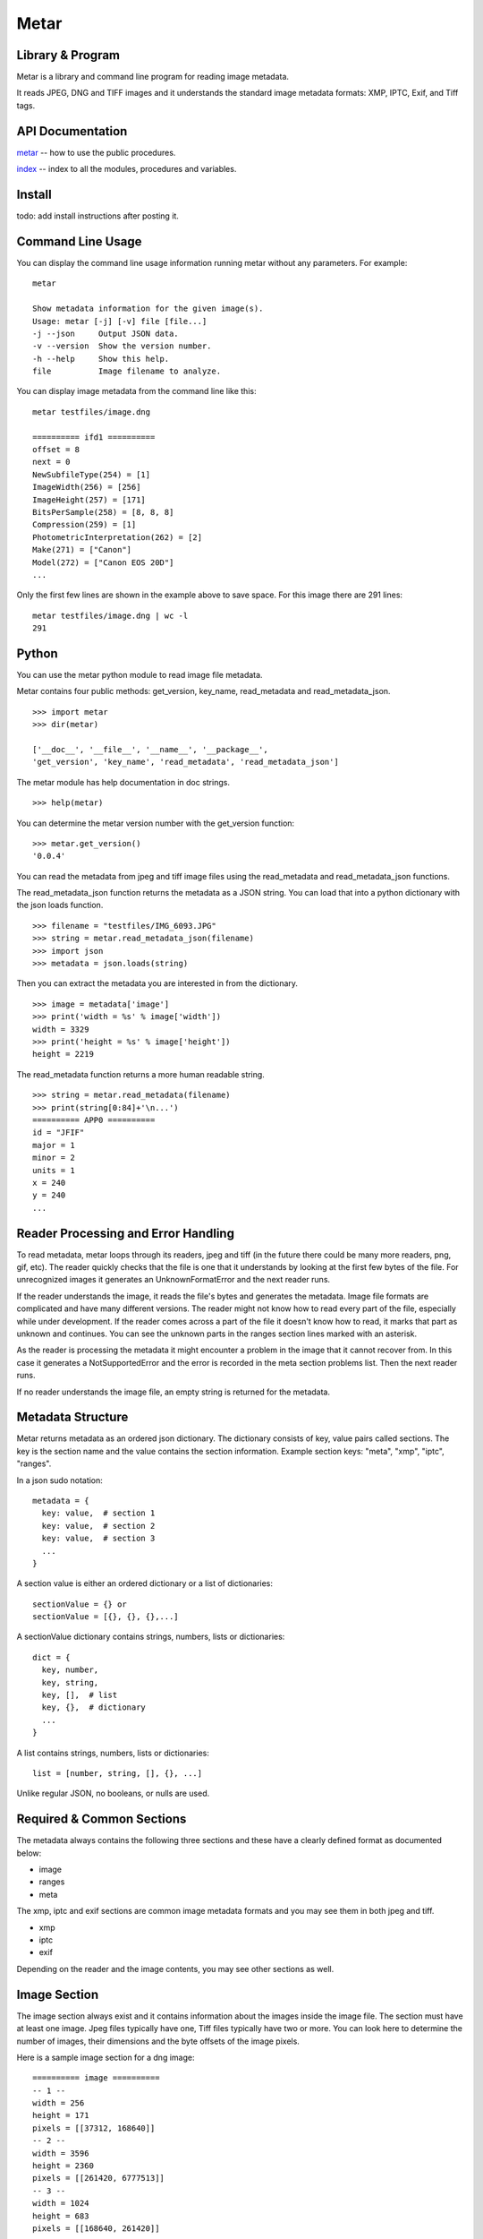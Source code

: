 =================
Metar
=================

Library & Program
=================

Metar is a library and command line program for reading image metadata.

It reads JPEG, DNG and TIFF images and it understands the standard
image metadata formats: XMP, IPTC, Exif, and Tiff tags.

API Documentation
=================

`metar <metar.html>`_ -- how to use the public procedures.

`index <theindex.html>`_ -- index to all the modules, procedures
and variables.


Install
=================

todo: add install instructions after posting it.


Command Line Usage
=================

You can display the command line usage information running metar
without any parameters.  For example::

  metar

  Show metadata information for the given image(s).
  Usage: metar [-j] [-v] file [file...]
  -j --json     Output JSON data.
  -v --version  Show the version number.
  -h --help     Show this help.
  file          Image filename to analyze.

You can display image metadata from the command line like this::

  metar testfiles/image.dng

  ========== ifd1 ==========
  offset = 8
  next = 0
  NewSubfileType(254) = [1]
  ImageWidth(256) = [256]
  ImageHeight(257) = [171]
  BitsPerSample(258) = [8, 8, 8]
  Compression(259) = [1]
  PhotometricInterpretation(262) = [2]
  Make(271) = ["Canon"]
  Model(272) = ["Canon EOS 20D"]
  ...

Only the first few lines are shown in the example above to save
space.  For this image there are 291 lines::

  metar testfiles/image.dng | wc -l
  291

Python
=================

You can use the metar python module to read image file metadata.

Metar contains four public methods: get_version, key_name,
read_metadata and read_metadata_json.

::
   
  >>> import metar
  >>> dir(metar)

  ['__doc__', '__file__', '__name__', '__package__',
  'get_version', 'key_name', 'read_metadata', 'read_metadata_json']

The metar module has help documentation in doc strings.

::

  >>> help(metar)

You can determine the metar version number with the get_version
function:

::

  >>> metar.get_version()
  '0.0.4'

You can read the metadata from jpeg and tiff image files using
the read_metadata and read_metadata_json functions.

The read_metadata_json function returns the metadata as a JSON
string. You can load that into a python dictionary with the json
loads function.

::

  >>> filename = "testfiles/IMG_6093.JPG"
  >>> string = metar.read_metadata_json(filename)
  >>> import json
  >>> metadata = json.loads(string)

Then you can extract the metadata you are interested in from the
dictionary.

::
   
  >>> image = metadata['image']
  >>> print('width = %s' % image['width'])
  width = 3329
  >>> print('height = %s' % image['height'])
  height = 2219


The read_metadata function returns a more human readable string.

::
   
  >>> string = metar.read_metadata(filename)
  >>> print(string[0:84]+'\n...')
  ========== APP0 ==========
  id = "JFIF"
  major = 1
  minor = 2
  units = 1
  x = 240
  y = 240
  ...

Reader Processing and Error Handling
=================

To read metadata, metar loops through its readers, jpeg and tiff
(in the future there could be many more readers, png, gif, etc).
The reader quickly checks that the file is one that it
understands by looking at the first few bytes of the file.  For
unrecognized images it generates an UnknownFormatError and the
next reader runs.

If the reader understands the image, it reads the file's bytes
and generates the metadata. Image file formats are complicated
and have many different versions. The reader might not know how
to read every part of the file, especially while under
development.  If the reader comes across a part of the file it
doesn't know how to read, it marks that part as unknown and
continues. You can see the unknown parts in the ranges section
lines marked with an asterisk.

As the reader is processing the metadata it might encounter a
problem in the image that it cannot recover from. In this case it
generates a NotSupportedError and the error is recorded in the meta
section problems list.  Then the next reader runs.

If no reader understands the image file, an empty string is
returned for the metadata.

  
Metadata Structure
=================

Metar returns metadata as an ordered json dictionary. The
dictionary consists of key, value pairs called sections. The key
is the section name and the value contains the section
information. Example section keys: "meta", "xmp", "iptc", "ranges".

In a json sudo notation::

  metadata = {
    key: value,  # section 1
    key: value,  # section 2
    key: value,  # section 3
    ...
  }

A section value is either an ordered dictionary or a list of dictionaries::

  sectionValue = {} or
  sectionValue = [{}, {}, {},...]

A sectionValue dictionary contains strings, numbers, lists or dictionaries::

  dict = {
    key, number,
    key, string,
    key, [],  # list
    key, {},  # dictionary
    ...
  }

A list contains strings, numbers, lists or dictionaries::

  list = [number, string, [], {}, ...]

Unlike regular JSON, no booleans, or nulls are used.

Required & Common Sections
=================

The metadata always contains the following three sections and
these have a clearly defined format as documented below:

* image
* ranges
* meta
  
The xmp, iptc and exif sections are common image metadata formats
and you may see them in both jpeg and tiff.

* xmp
* iptc
* exif

Depending on the reader and the image contents, you may see other
sections as well.


Image Section
=================

The image section always exist and it contains information about
the images inside the image file. The section must have at least
one image. Jpeg files typically have one, Tiff files typically
have two or more.  You can look here to determine the number of
images, their dimensions and the byte offsets of the image
pixels.

Here is a sample image section for a dng image::

  ========== image ==========
  -- 1 --
  width = 256
  height = 171
  pixels = [[37312, 168640]]
  -- 2 --
  width = 3596
  height = 2360
  pixels = [[261420, 6777513]]
  -- 3 --
  width = 1024
  height = 683
  pixels = [[168640, 261420]]

Image Fields:

* width -- the width of the image in pixels.
* height -- the height of the image in pixels.
* pixels -- a list of file offsets telling where the image pixels
  are in the file. Each tuple is a half open interval, [start,
  finish).

The Meta Section
=================

The meta section always exists and it contains information about
the environment.

Here is a sample meta section::
  
  ========== meta ==========
  filename = "image.jpg"
  reader = "jpeg"
  size = 2198
  version = "0.0.4"
  nimVersion = "0.19.0"
  os = "macosx"
  cpu = "amd64"
  problems = []
  readers = ["jpeg", "tiff"]

These fields always exist:

* filename -- the basename of the image file.
* reader -- the metar reader that generated the metadata.
* size -- the image file size in bytes.
* version -- the metar version number following Semantic
  Versioning 2.0.0, see https://semver.org/. When new sections
  and fields are added, the minor version number is
  incremented. If any previous required section or field is
  removed or modified that is an incompatible change and the
  major version number is increased.  Care is taken to only make
  backward compatible changes.
* nimVersion -- the nim compiler used to build metar.
* os -- the system OS.
* cpu -- the system CPU.
* problems -- a list of problems, for example: [['jpeg', "corrupt
  file at offset 2345"]]. Each problem entry contains the reader
  name, and the error message. You will see entries when a reader
  identified the file as one it understands but it encountered a
  unrecoverable problem when decoding the file.
* readers -- the list of available readers. The readers are
  processed in the order listed.

Ranges Section
=================

The ranges section always exists. It describes the file as a list
of byte ranges. You can determine where the section exist in the
file.  It shows the unknown as well as known ranges.

Here is a sample ranges section from a Jpeg image::

  ========== ranges ==========
  SOI    (0, 2) 
  APP0   (2, 20) 
  APPE   (20, 36) 
  exif   (36, 46) id
  exif   (46, 54) header
  exif   (54, 162) entries
  exif   (122, 2182) Padding(59932)
  exif   (2182, 2191) ImageDescription(270)
  gap*   (2191, 2192) 1 gap byte: 00  .
  exif   (2192, 2198) Make(271)
  exif   (2198, 2212) Model(272)
  exif   (2212, 2232) ModifyDate(306)
  exif   (2232, 2240) Artist(315)
  gap*   (2240, 4664) 2424 gap bytes: 6E 6F 6E 00 43 61 6E 6F...  non.Cano
  exif   (4664, 4682) XPTitle(40091)
  exif   (4682, 4750) XPComment(40092)
  gap*   (4750, 4796) 46 gap bytes: 68 00 69 00 73 00 20 00...  h.i.s. .
  iptc   (4796, 4818) header
  APPD*  (4796, 4948) Iptc: marker not 0x1c.
  iptc*  (4818, 4824) unknown header bytes
  iptc   (4824, 4826) header
  iptc   (4826, 4843) 65
  iptc   (4843, 4856) Keywords(25)
  iptc   (4856, 4866) Keywords(25)
  iptc   (4866, 4877) Keywords(25)
  iptc   (4877, 4919) Description(120)
  iptc   (4919, 4933) Title(5)
  iptc   (4933, 4947) Headline(105)
  APP2*  (4948, 5526) 
  xmp    (5526, 11794) 
  DQT    (11794, 11863) 
  DQT    (11863, 11932) 
  SOF0   (11932, 11951) 
  DHT    (11951, 11984) 
  DHT    (11984, 12167) 
  DHT    (12167, 12200) 
  DHT    (12200, 12383) 
  DRI    (12383, 12389) 
  SOS    (12389, 12403) 
  scans  (12403, 758218) 
  EOI    (758218, 758220)

Each line describes a byte range of the file. The lines are
sorted.

Range columns:

* the first column is the name of the range. Often it is a
  section name. You can see where the section comes from in the
  file. If the reader leaves out a range, it appears here as a gap
  range and is marked with an asterisk.
* the next optional column is an asterisk.  The asterisk means
  the reader did not understand this part of the file.
* the next column, [start, finish) is the offset of the beginning
of the range and finish is one past the end.
* the next optional column is a description of the range.


Xmp Section
=================

The Extensible Metadata Platform (XMP) is an ISO standard for
storing metadata in files. The format incorporates the exif, iptc and
other metadata so it is the most complete. It is an xml format
that metar converts to a key value dictionary.

Here is a sample xmp section from a dng image::

  ========== xmp ==========
  xpacket:begin = "﻿"
  xpacket:id = "W5M0MpCehiHzreSzNTczkc9d"
  crs:Version = "3.2"
  crs:RawFileName = "IMG_6093.dng"
  crs:WhiteBalance = "As Shot"
  crs:Temperature = "5000"
  crs:Tint = "0"
  crs:Exposure = "-0.20"
  --snip--
  exif:Function = "False"
  exif:RedEyeMode = "False"
  aux:SerialNumber = "620423455"
  aux:LensInfo = "24/1 70/1 0/0 0/0"
  aux:Lens = "24.0-70.0 mm"
  aux:ImageNumber = "205"
  aux:FlashCompensation = "0/1"
  xap:MetadataDate = "2014-10-14T20:32:57-07:00"
  dc:creator = ["unknown"]
  xpacket:end = "w'?"
  xmlns:x = "adobe:ns:meta/"
  x:xmptk = "XMP toolkit 3.0-28, framework 1.6"
  xmlns:rdf = "http://www.w3.org/1999/02/22-rdf-syn...
  xmlns:iX = "http://ns.adobe.com/iX/1.0/"
  xmlns:crs = "http://ns.adobe.com/camera-raw-setti...
  xmlns:exif = "http://ns.adobe.com/exif/1.0/"
  xmlns:aux = "http://ns.adobe.com/exif/1.0/aux/"
  xmlns:pdf = "http://ns.adobe.com/pdf/1.3/"
  xmlns:photoshop = "http://ns.adobe.com/photoshop/1.0/"
  xmlns:tiff = "http://ns.adobe.com/tiff/1.0/"
  xmlns:xap = "http://ns.adobe.com/xap/1.0/"
  xmlns:dc = "http://purl.org/dc/elements/1.1/"

Exif Section
=================

Exchangeable image file format (Exif) is a standard metadata
format used by digital camera and others. It is encoded in the
file using tiff tags.

Note:

  As you can see from the example data below, a lot of the
  information doesn't mean much to the casual user.  You can puzzle
  out the meaning of some of fields like the date/time, version
  number, ISO, but others like exposure time, fnumber mean
  little. Metar extracts and shows the file metadata content with
  very little interpretation.  Metar's current focus is to extract and
  decode as much information it can from the files. Interpreting at
  a higher level can be implemented post processing metar metadata.

Here is a sample exif section from a dng image::

  ========== exif4 ==========
  offset = 36962
  next = 0
  ExposureTime(33434) = [[1, 40]]
  FNumber(33437) = [[28, 10]]
  ExposureProgram(34850) = [2]
  ISO(34855) = [100]
  ExifVersion(36864) = [48, 50, 50, 49]
  DateTimeOriginal(36867) = ["2014:10:04 06:14:16"]
  CreateDate(36868) = ["2014:10:04 06:14:16"]
  ShutterSpeedValue(37377) = [[5321928, 1000000]]
  ApertureValue(37378) = [[2970854, 1000000]]
  ExposureCompensation(37380) = [[0, 2]]
  MeteringMode(37383) = [1]
  Flash(37385) = [16]
  FocalLength(37386) = [[27, 1]]
  FocalPlaneXResolution2(41486) = [[3504000, 885]]
  FocalPlaneYResolution2(41487) = [[2336000, 590]]
  FocalPlaneResolutionUnit2(41488) = [2]
  CustomRendered(41985) = [0]
  ExposureMode(41986) = [0]
  WhiteBalance(41987) = [1]
  SceneCaptureType(41990) = [0]


Iptc Section
=================

International Press Telecommunications Council (IPTC)
standardized the metadata used between new agencies and
newspapers around 1990.

Here is a sample iptc section from an image::

  ========== iptc ==========
  City(90) = ["", "", "", "", "", "", "City (Core) (ref2016)"]
  Description(120) = "The description aka caption (ref2016)"
  CaptionWriter(122) = "Description Writer (ref2016)"
  Headline(105) = "The Headline (ref2016)"
  Instructions(40) = "An Instruction (ref2016)"
  Photographer(80) = "Creator1 (ref2016)"
  Photographer's Job Title(85) = "Creator's Job Title  (ref2016)"
  Credit(110) = "Credit Line (ref2016)"
  Source(115) = "Source (ref2016)"
  Title(5) = "The Title (ref2016)"
  DateCreated(55) = "20161121"
  60 = "160101+0000"
  Location(92) = "Sublocation (Core) (ref2016)"
  ProvinceState(95) = "Province/State (Core) (ref2016)"
  Country(101) = "Country (Core) (ref2016)"
  CountryCode(100) = "R16"
  Reference(103) = "Job Id (ref2016)"
  Keywords(25) = ["Keyword1ref2016", "Keyword2ref2016", "Keyword3ref2016"]
  Copyright(116) = "Copyright (Notice) 2016 IPTC - www.i...
  IntellectualGenre(4) = "A Genre (ref2016)"
  12 = ["IPTC:1ref2016", "IPTC:2ref2016", "IPTC:3ref2016"]


Key Names
=================

The metadata keys are often numbers to reflect the actual data in
the file.  You can convert these numbers to more human readable
names using the keyName procedure.

For example the iptc copyright key is "116".  The keyName
procedure will convert it to "Copyright". The getMetadata
procedure calls keyName and combines that with the original
number, for example, "Copyright(116)".


Scan Disk for Images
=================

You can use metar to scan your disk and count image files it
recognizes.  The following command counts how many image are in
your home folder on linux. It uses the find command to list all
the files in your home folder then feed them to metar. It uses
grep, sort and uniq to origanize them by image type. On my
machine there are 5523 jpegs and 2207 tiff files::

  find ~ -type f -print0 | xargs -0 bin/metar | grep '^reader =' | sort | uniq -c

  5523 reader = "jpeg"
  2207 reader = "tiff"

The ranges section marks unknown ranges with a asterisk. As a
metar developer you may want to find areas to improve. You can
search for these unknown areas in all your files. For example to
search all the files in the testfiles folder use a command
similar to the following command::

  find testfiles -type f | xargs bin/metar | grep '^[a-zA-Z0-9]\+\* \|^file:'

The output is shown below. In this test several unknown ranges
were found. The APPD section has an unknown marker byte, the iptc
section has an unknown header and APP2 is unknown and there are
some unknown gaps.::
  
  ...
  file: testfiles/IMG_6093.JPG
  gap*   (2191, 2192) 1 gap byte: 00  .
  gap*   (2240, 4664) 2424 gap bytes: 6E 6F 6E 00 43 61 6E 6F...  non.Cano
  gap*   (4750, 4796) 46 gap bytes: 68 00 69 00 73 00 20 00...  h.i.s. .
  APPD*  (4796, 4948) Iptc: marker not 0x1c.
  iptc*  (4818, 4824) unknown header bytes
  APP2*  (4948, 5526)
  ...
